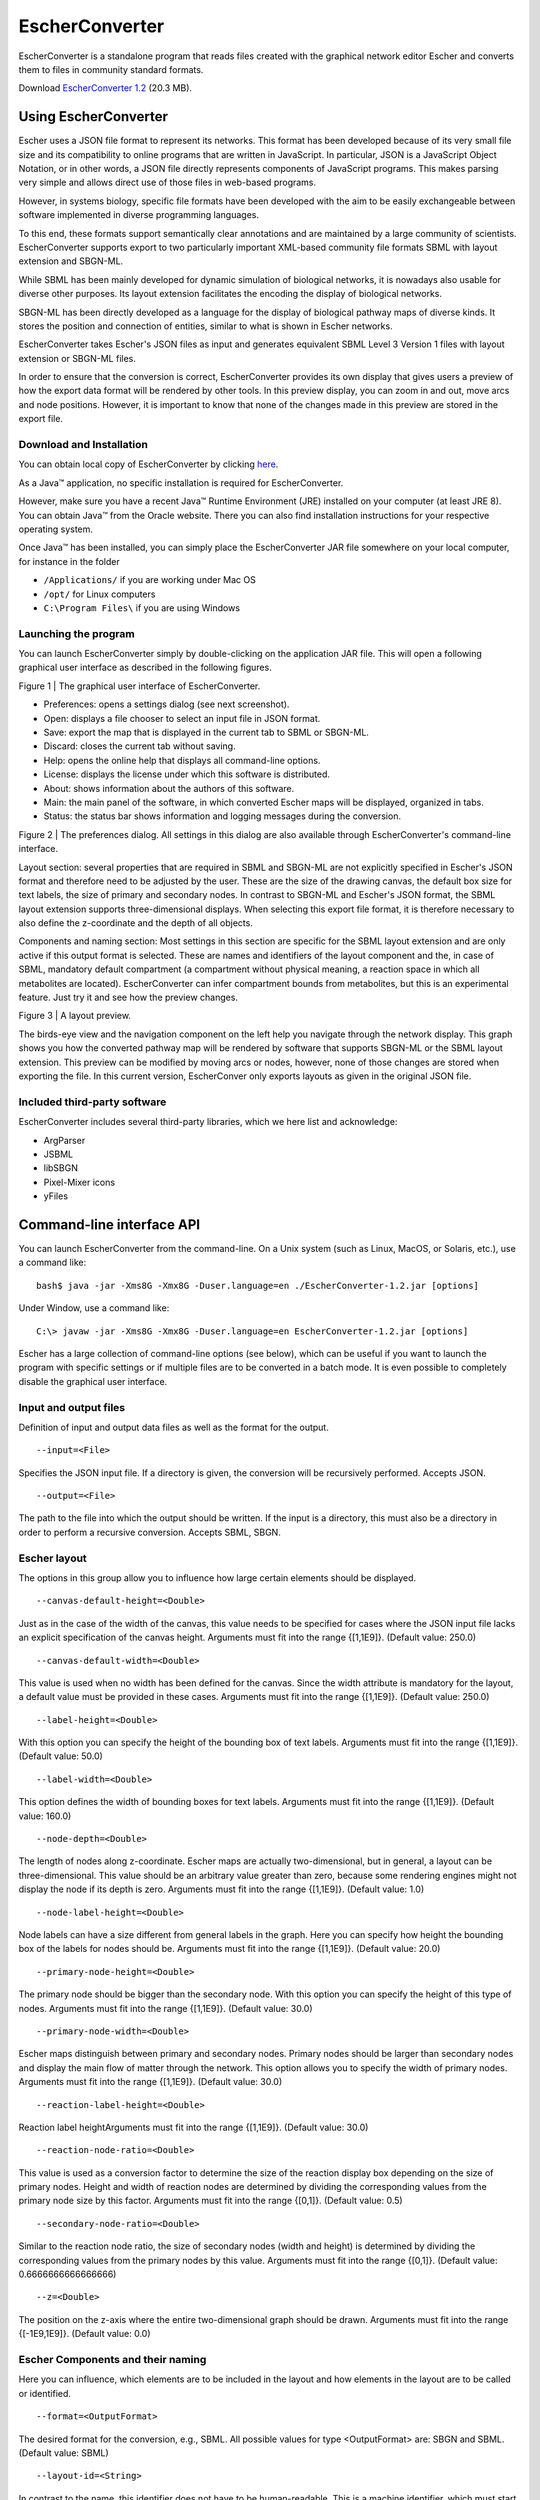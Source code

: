 ***************
EscherConverter
***************

EscherConverter is a standalone program that reads files created with the
graphical network editor Escher and converts them to files in community standard
formats.

.. image:: _static/escherconverter_io.png

Download `EscherConverter 1.2`_ (20.3 MB).

Using EscherConverter
=====================

Escher uses a JSON file format to represent its networks. This format has been
developed because of its very small file size and its compatibility to online
programs that are written in JavaScript. In particular, JSON is a JavaScript
Object Notation, or in other words, a JSON file directly represents components
of JavaScript programs. This makes parsing very simple and allows direct use of
those files in web-based programs.

However, in systems biology, specific file formats have been developed with the
aim to be easily exchangeable between software implemented in diverse
programming languages.

To this end, these formats support semantically clear annotations and are
maintained by a large community of scientists. EscherConverter supports export
to two particularly important XML-based community file formats SBML with layout
extension and SBGN-ML.

While SBML has been mainly developed for dynamic simulation of biological
networks, it is nowadays also usable for diverse other purposes. Its layout
extension facilitates the encoding the display of biological networks.

SBGN-ML has been directly developed as a language for the display of biological
pathway maps of diverse kinds. It stores the position and connection of
entities, similar to what is shown in Escher networks.

EscherConverter takes Escher's JSON files as input and generates equivalent SBML
Level 3 Version 1 files with layout extension or SBGN-ML files.

In order to ensure that the conversion is correct, EscherConverter provides its
own display that gives users a preview of how the export data format will be
rendered by other tools. In this preview display, you can zoom in and out, move
arcs and node positions.  However, it is important to know that none of the
changes made in this preview are stored in the export file.

Download and Installation
-------------------------

You can obtain local copy of EscherConverter by clicking here_.

As a Java™ application, no specific installation is required for
EscherConverter.

However, make sure you have a recent Java™ Runtime Environment (JRE) installed
on your computer (at least JRE 8).  You can obtain Java™ from the Oracle
website.  There you can also find installation instructions for your respective
operating system.

Once Java™ has been installed, you can simply place the EscherConverter JAR file
somewhere on your local computer, for instance in the folder

- ``/Applications/`` if you are working under Mac OS
- ``/opt/`` for Linux computers
- ``C:\Program Files\`` if you are using Windows

Launching the program
---------------------

You can launch EscherConverter simply by double-clicking on the application JAR
file. This will open a following graphical user interface as described in the
following figures.

.. image:: _static/EscherConverterGUI.png

Figure 1 | The graphical user interface of EscherConverter.

- Preferences: opens a settings dialog (see next screenshot).
- Open: displays a file chooser to select an input file in JSON format.
- Save: export the map that is displayed in the current tab to SBML or SBGN-ML.
- Discard: closes the current tab without saving.
- Help: opens the online help that displays all command-line options.
- License: displays the license under which this software is distributed.
- About: shows information about the authors of this software.
- Main: the main panel of the software, in which converted Escher maps will be displayed, organized in tabs.
- Status: the status bar shows information and logging messages during the conversion.

.. image:: _static/Preferences.png

Figure 2 | The preferences dialog. All settings in this dialog are also available through EscherConverter's command-line interface.

Layout section: several properties that are required in SBML and SBGN-ML are not
explicitly specified in Escher's JSON format and therefore need to be adjusted
by the user. These are the size of the drawing canvas, the default box size for
text labels, the size of primary and secondary nodes. In contrast to SBGN-ML and
Escher's JSON format, the SBML layout extension supports three-dimensional
displays. When selecting this export file format, it is therefore necessary to
also define the z-coordinate and the depth of all objects.

Components and naming section: Most settings in this section are specific for
the SBML layout extension and are only active if this output format is
selected. These are names and identifiers of the layout component and the, in
case of SBML, mandatory default compartment (a compartment without physical
meaning, a reaction space in which all metabolites are located). EscherConverter
can infer compartment bounds from metabolites, but this is an experimental
feature. Just try it and see how the preview changes.

.. image:: _static/iJO1366.png

Figure 3 | A layout preview.

The birds-eye view and the navigation component on the left help you navigate
through the network display. This graph shows you how the converted pathway map
will be rendered by software that supports SBGN-ML or the SBML layout
extension. This preview can be modified by moving arcs or nodes, however, none
of those changes are stored when exporting the file. In this current version,
EscherConver only exports layouts as given in the original JSON file.

Included third-party software
-----------------------------

EscherConverter includes several third-party libraries, which we here list and
acknowledge:

- ArgParser
- JSBML
- libSBGN
- Pixel-Mixer icons
- yFiles

Command-line interface API
==========================

You can launch EscherConverter from the command-line. On a Unix system (such as
Linux, MacOS, or Solaris, etc.), use a command like::

  bash$ java -jar -Xms8G -Xmx8G -Duser.language=en ./EscherConverter-1.2.jar [options]

Under Window, use a command like::

  C:\> javaw -jar -Xms8G -Xmx8G -Duser.language=en EscherConverter-1.2.jar [options]

Escher has a large collection of command-line options (see below), which can be
useful if you want to launch the program with specific settings or if multiple
files are to be converted in a batch mode. It is even possible to completely
disable the graphical user interface.

Input and output files
----------------------

Definition of input and output data files as well as the format for the output.

::

   --input=<File>

Specifies the JSON input file. If a directory is given, the conversion will be
recursively performed. Accepts JSON.

::

  --output=<File>

The path to the file into which the output should be written. If the input is a
directory, this must also be a directory in order to perform a recursive
conversion. Accepts SBML, SBGN.

Escher layout
-------------

The options in this group allow you to influence how large certain elements
should be displayed.

::

  --canvas-default-height=<Double>

Just as in the case of the width of the canvas, this value needs to be specified
for cases where the JSON input file lacks an explicit specification of the
canvas height. Arguments must fit into the range {[1,1E9]}. (Default value: 250.0)

::

  --canvas-default-width=<Double>

This value is used when no width has been defined for the canvas.  Since the
width attribute is mandatory for the layout, a default value must be provided in
these cases. Arguments must fit into the range {[1,1E9]}. (Default value: 250.0)

::

  --label-height=<Double>

With this option you can specify the height of the bounding box of text
labels. Arguments must fit into the range {[1,1E9]}. (Default value: 50.0)

::

  --label-width=<Double>

This option defines the width of bounding boxes for text labels. Arguments must
fit into the range {[1,1E9]}. (Default value: 160.0)

::

  --node-depth=<Double>

The length of nodes along z-coordinate. Escher maps are actually
two-dimensional, but in general, a layout can be three-dimensional.  This value
should be an arbitrary value greater than zero, because some rendering engines
might not display the node if its depth is zero. Arguments must fit into the
range {[1,1E9]}. (Default value: 1.0)

::

  --node-label-height=<Double>

Node labels can have a size different from general labels in the graph. Here you
can specify how height the bounding box of the labels for nodes should
be. Arguments must fit into the range {[1,1E9]}. (Default value: 20.0)

::

  --primary-node-height=<Double>

The primary node should be bigger than the secondary node. With this option you
can specify the height of this type of nodes. Arguments must fit into the range
{[1,1E9]}. (Default value: 30.0)

::

  --primary-node-width=<Double>

Escher maps distinguish between primary and secondary nodes. Primary nodes
should be larger than secondary nodes and display the main flow of matter
through the network. This option allows you to specify the width of primary
nodes. Arguments must fit into the range {[1,1E9]}. (Default value: 30.0)

::

  --reaction-label-height=<Double>

Reaction label heightArguments must fit into the range {[1,1E9]}. (Default
value: 30.0)

::

  --reaction-node-ratio=<Double>

This value is used as a conversion factor to determine the size of the reaction
display box depending on the size of primary nodes.  Height and width of
reaction nodes are determined by dividing the corresponding values from the
primary node size by this factor. Arguments must fit into the range
{[0,1]}. (Default value: 0.5)

::

  --secondary-node-ratio=<Double>

Similar to the reaction node ratio, the size of secondary nodes (width and
height) is determined by dividing the corresponding values from the primary
nodes by this value. Arguments must fit into the range {[0,1]}. (Default value:
0.6666666666666666)

::

  --z=<Double>

The position on the z-axis where the entire two-dimensional graph should be
drawn. Arguments must fit into the range {[-1E9,1E9]}. (Default value: 0.0)

Escher Components and their naming
----------------------------------

Here you can influence, which elements are to be included in the layout and how
elements in the layout are to be called or identified.

::

  --format=<OutputFormat>

The desired format for the conversion, e.g., SBML. All possible values for type
<OutputFormat> are: SBGN and SBML. (Default value: SBML)

::

  --layout-id=<String>

In contrast to the name, this identifier does not have to be
human-readable. This is a machine identifier, which must start with a letter or
underscore and can only contain ASCII characters. (Default value: Escher_Layout)

::

  --layout-name=<String>

This should be a human-readable name for the layout that is to be created. This
name might be displayed to describe the figure and should therefore be
explanatory. (Default value: Escher Layout)

::

  --compartment-id=<String>

A compartment needs to have a unique identifier, which needs to be a
machine-readable Sting that must start with a letter or underscore and can only
contain ASCII characters. Since the JSON file does not provide this information,
this option allows you to specify the required identifier. (Default value: default)

::

  --compartment-name=<String>

With this option it is possible to define a name for the default compartment can
be that needs to be generated for the conversion to SBML. The name does not have
any restrictions, i.e., any UTF-8 character can be used. (Default value: Default
compartment)

::

  --infer-compartment-bounds

This converter can infer where the boundaries of compartments could be drawn. To
this end, it uses each node's BiGG ids to identify the compartment of all
metabolites. Assuming that compartments have rectangular shapes, the algorithm
can find the outermost node on each side of the box and hence obtain the
boundaries of the compartment. However, this methods will fail when metabolites
are drawn inside of such a box that belong to a different compartment that is
actually further outside. For this reason, this option is deactivated by
default. (Default value: false)

Options for the graphical user interface
----------------------------------------

::

  --gui

If this option is given, the program will display its graphical user
interface. (Default value: false)

::

  --log-level=<String>

Change the log-level of this application. This option will influence how
fine-grained error and other log messages will be that you receive while
executing this program. All possible values for type <String> are: ALL, CONFIG,
FINE, FINER, FINEST, INFO, OFF, SEVERE, and WARNING. (Default value: INFO)

::

  --log-file=<File>

This option allows you to specify a log file to which all information of the
program will be written. Accepts (*.bp2, *.bp3, *.log, *.owl, *.xml).

.. _here: https://github.com/SBRG/EscherConverter/releases/download/1.2/EscherConverter-1.2.0.jar
.. _`EscherConverter 1.2`: here_
